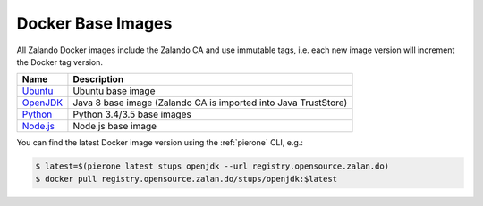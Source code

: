 .. _docker-base-images:

==================
Docker Base Images
==================

All Zalando Docker images include the Zalando CA and use immutable tags,
i.e. each new image version will increment the Docker tag version.

========= ===========
Name      Description
========= ===========
Ubuntu_   Ubuntu base image
OpenJDK_  Java 8 base image (Zalando CA is imported into Java TrustStore)
Python_   Python 3.4/3.5 base images
Node.js_  Node.js base image
========= ===========

You can find the latest Docker image version using the :ref:`pierone` CLI, e.g.:

.. code-block:: bash

    $ latest=$(pierone latest stups openjdk --url registry.opensource.zalan.do)
    $ docker pull registry.opensource.zalan.do/stups/openjdk:$latest

.. _Ubuntu: https://github.com/zalando/docker-ubuntu
.. _OpenJDK: https://github.com/zalando/docker-openjdk
.. _Python: https://github.com/zalando/docker-python
.. _Node.js: https://github.com/zalando/docker-node

